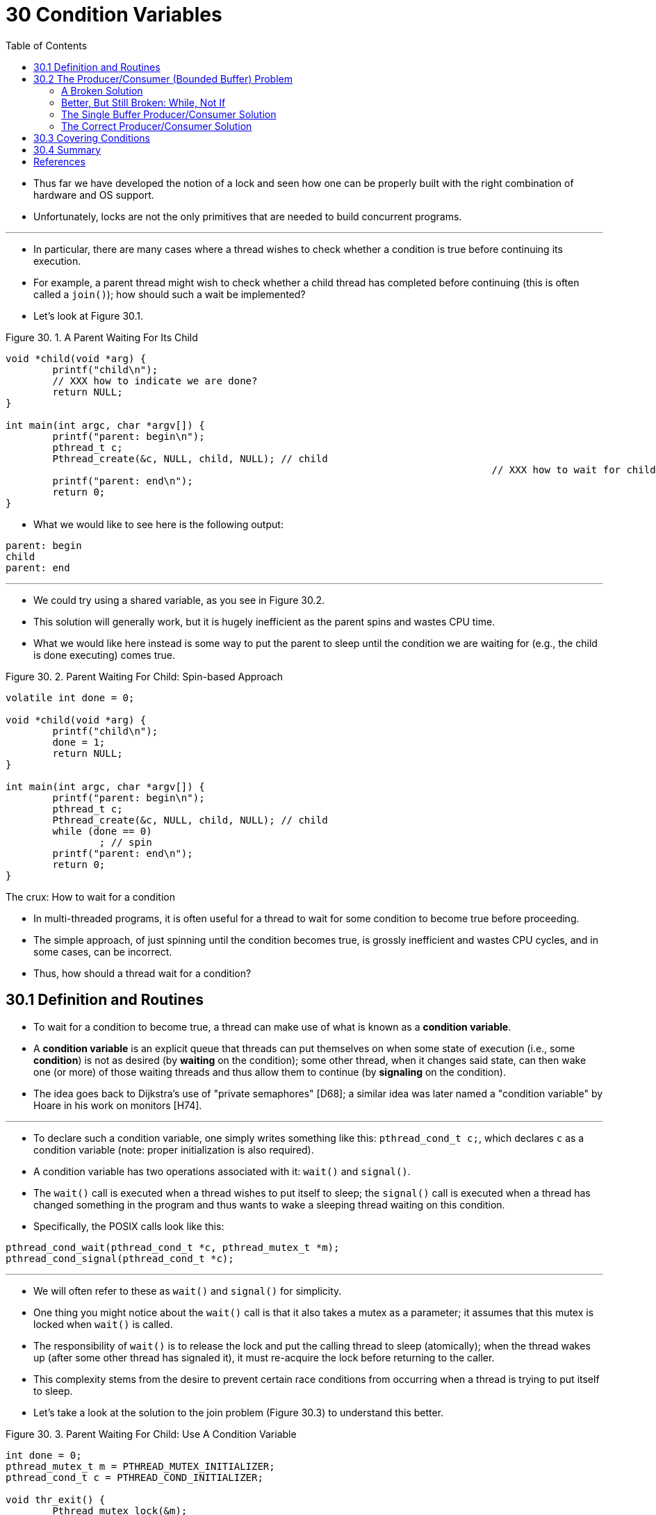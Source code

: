 = 30 Condition Variables
:figure-caption: Figure 30.
:imagesdir: ../images
:source-highlighter: rouge
:stem: latexmath
:tabsize: 8
:toc: left

* Thus far we have developed the notion of a lock and seen how one can be
  properly built with the right combination of hardware and OS support.
* Unfortunately, locks are not the only primitives that are needed to build
  concurrent programs.

'''

* In particular, there are many cases where a thread wishes to check whether a
  condition is true before continuing its execution.
* For example, a parent thread might wish to check whether a child thread has
  completed before continuing (this is often called a `join()`); how should
  such a wait be implemented?
* Let's look at Figure 30.1.

:figure-number: {counter:figure-number}
.{figure-caption} {figure-number}. A Parent Waiting For Its Child
[,c]
----
void *child(void *arg) {
	printf("child\n");
	// XXX how to indicate we are done?
	return NULL;
}

int main(int argc, char *argv[]) {
	printf("parent: begin\n");
	pthread_t c;
	Pthread_create(&c, NULL, child, NULL); // child
										   // XXX how to wait for child?
	printf("parent: end\n");
	return 0;
}
----

* What we would like to see here is the following output:

....
parent: begin
child
parent: end
....

'''

* We could try using a shared variable, as you see in Figure 30.2.
* This solution will generally work, but it is hugely inefficient as the
  parent spins and wastes CPU time.
* What we would like here instead is some way to put the parent to sleep until
  the condition we are waiting for (e.g., the child is done executing) comes
  true.

:figure-number: {counter:figure-number}
.{figure-caption} {figure-number}. Parent Waiting For Child: Spin-based Approach
[,c]
----
volatile int done = 0;

void *child(void *arg) {
	printf("child\n");
	done = 1;
	return NULL;
}

int main(int argc, char *argv[]) {
	printf("parent: begin\n");
	pthread_t c;
	Pthread_create(&c, NULL, child, NULL); // child
	while (done == 0)
		; // spin
	printf("parent: end\n");
	return 0;
}
----

.The crux: How to wait for a condition
****
* In multi-threaded programs, it is often useful for a thread to wait for some
  condition to become true before proceeding.
* The simple approach, of just spinning until the condition becomes true, is
  grossly inefficient and wastes CPU cycles, and in some cases, can be
  incorrect.
* Thus, how should a thread wait for a condition?
****

== 30.1 Definition and Routines

* To wait for a condition to become true, a thread can make use of what is
  known as a *condition variable*.
* A *condition variable* is an explicit queue that threads can put themselves
  on when some state of execution (i.e., some *condition*) is not as desired
  (by *waiting* on the condition); some other thread, when it changes said
  state, can then wake one (or more) of those waiting threads and thus allow
  them to continue (by *signaling* on the condition).
* The idea goes back to Dijkstra's use of "private semaphores" [D68]; a
  similar idea was later named a "condition variable" by Hoare in his work on
  monitors [H74].

'''

* To declare such a condition variable, one simply writes something like this:
  `pthread_cond_t c;`, which declares `c` as a condition variable (note:
  proper initialization is also required).
* A condition variable has two operations associated with it: `wait()` and
  `signal()`.
* The `wait()` call is executed when a thread wishes to put itself to sleep;
  the `signal()` call is executed when a thread has changed something in the
  program and thus wants to wake a sleeping thread waiting on this condition.
* Specifically, the POSIX calls look like this:

[source,c]
pthread_cond_wait(pthread_cond_t *c, pthread_mutex_t *m);
pthread_cond_signal(pthread_cond_t *c);

'''

* We will often refer to these as `wait()` and `signal()` for simplicity.
* One thing you might notice about the `wait()` call is that it also takes a
  mutex as a parameter; it assumes that this mutex is locked when `wait()` is
  called.
* The responsibility of `wait()` is to release the lock and put the calling
  thread to sleep (atomically); when the thread wakes up (after some other
  thread has signaled it), it must re-acquire the lock before returning to the
  caller.
* This complexity stems from the desire to prevent certain race conditions
  from occurring when a thread is trying to put itself to sleep.
* Let's take a look at the solution to the join problem (Figure 30.3) to
  understand this better.

:figure-number: {counter:figure-number}
.{figure-caption} {figure-number}. Parent Waiting For Child: Use A Condition Variable
[,c]
----
int done = 0;
pthread_mutex_t m = PTHREAD_MUTEX_INITIALIZER;
pthread_cond_t c = PTHREAD_COND_INITIALIZER;

void thr_exit() {
	Pthread_mutex_lock(&m);
	done = 1;
	Pthread_cond_signal(&c);
	Pthread_mutex_unlock(&m);
}

void *child(void *arg) {
	printf("child\n");
	thr_exit();
	return NULL;
}

void thr_join() {
	Pthread_mutex_lock(&m);
	while (done == 0)
		Pthread_cond_wait(&c, &m);
	Pthread_mutex_unlock(&m);
}

int main(int argc, char *argv[]) {
	printf("parent: begin\n");
	pthread_t p;
	Pthread_create(&p, NULL, child, NULL);
	thr_join();
	printf("parent: end\n");
	return 0;
}
----

* There are two cases to consider.
* In the first, the parent creates the child thread but continues running
  itself (assume we have only a single processor) and thus immediately calls
  into `thr_join()` to wait for the child thread to complete.
* In this case, it will acquire the lock, check if the child is done (it is
  not), and put itself to sleep by calling `wait()` (hence releasing the
  lock).
* The child will eventually run, print the message "child", and call
  `thr_exit()` to wake the parent thread; this code just grabs the lock, sets
  the state variable done, and signals the parent thus waking it.
* Finally, the parent will run (returning from `wait()` with the lock held),
  unlock the lock, and print the final message "parent: end".

'''

* In the second case, the child runs immediately upon creation, sets `done` to
  1, calls signal to wake a sleeping thread (but there is none, so it just
  returns), and is done.
* The parent then runs, calls `thr_join()`, sees that `done` is 1, and thus
  does not wait and returns.

'''

* One last note: you might observe the parent uses a `while` loop instead of
  just an `if` statement when deciding whether to wait on the condition.
* While this does not seem strictly necessary per the logic of the program, it
  is always a good idea, as we will see below.

'''

* To make sure you understand the importance of each piece of the `thr_exit()`
  and `thr_join()` code, let's try a few alternate implementations.
* First, you might be wondering if we need the state variable `done`.
* What if the code looked like the example below? (Figure 30.4)

:figure-number: {counter:figure-number}
.{figure-caption} {figure-number}. Parent Waiting: No State Variable
[,c]
----
void thr_exit() {
	Pthread_mutex_lock(&m);
	Pthread_cond_signal(&c);
	Pthread_mutex_unlock(&m);
}

void thr_join() {
	Pthread_mutex_lock(&m);
	Pthread_cond_wait(&c, &m);
	Pthread_mutex_unlock(&m);
}
----

* Unfortunately this approach is broken.
* Imagine the case where the child runs immediately and calls `thr_exit()`
  immediately; in this case, the child will signal, but there is no thread
  asleep on the condition.
* When the parent runs, it will simply call wait and be stuck; no thread will
  ever wake it.
* From this example, you should appreciate the importance of the state
  variable `done`; it records the value the threads are interested in knowing.
* The sleeping, waking, and locking all are built around it.

'''

* Here (Figure 30.5) is another poor implementation.
* In this example, we imagine that one does not need to hold a lock in order
  to signal and wait.
* What problem could occur here?
* Think about it{empty}footnote:[Note that this example is not "real" code,
  because the call to `pthread_cond_wait()` always requires a mutex as well as
  a condition variable; here, we just pretend that the interface does not do
  so for the sake of the negative example.]!

:figure-number: {counter:figure-number}
[,c]
----
void thr_exit() {
	done = 1;
	Pthread_cond_signal(&c);
}

void thr_join() {
	if (done == 0)
		Pthread_cond_wait(&c);
}
----

* The issue here is a subtle race condition.
* Specifically, if the parent calls `thr_join()` and then checks the value of
  `done`, it will see that it is 0 and thus try to go to sleep.
* But just before it calls wait to go to sleep, the parent is interrupted, and
  the child runs.
* The child changes the state variable done to 1 and signals, but no thread is
  waiting and thus no thread is woken.
* When the parent runs again, it sleeps forever, which is sad.

'''

* Hopefully, from this simple join example, you can see some of the basic
  requirements of using condition variables properly.
* To make sure you understand, we now go through a more complicated example:
  the *producer/consumer* or *bounded-buffer* problem.

.Tip: Always hold the lock while signaling
****
* Although it is strictly not necessary in all cases, it is likely simplest
  and best to hold the lock while signaling when using condition variables.
* The example above shows a case where you _must_ hold the lock for
  correctness; however, there are some other cases where it is likely OK not
  to, but probably is something you should avoid.
* Thus, for simplicity, *hold the lock when calling signal*.

'''

* The converse of this tip, i.e., hold the lock when calling wait, is not just
  a tip, but rather mandated by the semantics of wait, because wait always (a)
  assumes the lock is held when you call it, (b) releases said lock when
  putting the caller to sleep, and (c) re-acquires the lock just before
  returning.
* Thus, the generalization of this tip is correct: *hold the lock when calling
  signal or wait*, and you will always be in good shape.
****

== 30.2 The Producer/Consumer (Bounded Buffer) Problem

* The next synchronization problem we will confront in this chapter is known
  as the *producer/consumer* problem, or sometimes as the *bounded buffer*
  problem, which was first posed by Dijkstra [D72].
* Indeed, it was this very producer/consumer problem that led Dijkstra and his
  co-workers to invent the generalized semaphore (which can be used as either
  a lock or a condition variable) [D01]; we will learn more about semaphores
  later.

'''

* Imagine one or more producer threads and one or more consumer threads.
* Producers generate data items and place them in a buffer; consumers grab
  said items from the buffer and consume them in some way.

'''

* This arrangement occurs in many real systems.
* For example, in a multi-threaded web server, a producer puts HTTP requests
  into a work queue (i.e., the bounded buffer); consumer threads take requests
  out of this queue and process them.

'''

* A bounded buffer is also used when you pipe the output of one program into
  another, e.g., `grep foo file.txt | wc -l`.
* This example runs two processes concurrently; `grep` writes lines from
  `file.txt` with the string `foo` in them to what it thinks is standard
  output; the UNIX shell redirects the output to what is called a UNIX pipe
  (created by the *pipe* system call).
* The other end of this pipe is connected to the standard input of the process
  `wc`, which simply counts the number of lines in the input stream and prints
  out the result.
* Thus, the `grep` process is the producer; the `wc` process is the consumer;
  between them is an in-kernel bounded buffer; you, in this example, are just
  the happy user.

'''

* Because the bounded buffer is a shared resource, we must of course require
  synchronized access to it, lest{empty}footnote:[This is where we drop some
  serious Old English on you, and the subjunctive form.] a race condition
  arise.
* To begin to understand this problem better, let us examine some actual code.
* The first thing we need is a shared buffer, into which a producer puts data,
  and out of which a consumer takes data.
* Let's just use a single integer for simplicity (you can certainly imagine
  placing a pointer to a data structure into this slot instead), and the two
  inner routines to put a value into the shared buffer, and to get a value out
  of the buffer.
* See Figure 30.6 (page 6) for details.

:figure-number: {counter:figure-number}
.{figure-caption} {figure-number}. The Put And Get Routines (v1)
[,c]
----
int buffer;
int count = 0; // initially, empty

void put(int value) {
	assert(count == 0);
	count = 1;
	buffer = value;
}

int get() {
	assert(count == 1);
	count = 0;
	return buffer;
}
----

* Pretty simple, no?
* The `put()` routine assumes the buffer is empty (and checks this with an
  assertion), and then simply puts a value into the shared buffer and marks it
  full by setting `count` to 1.
* The `get()` routine does the opposite, setting the buffer to empty (i.e.,
  setting `count` to 0) and returning the value.
* Don't worry that this shared buffer has just a single entry; later, we'll
  generalize it to a queue that can hold multiple entries, which will be even
  more fun than it sounds.

'''

* Now we need to write some routines that know when it is OK to access the
  buffer to either put data into it or get data out of it.
* The conditions for this should be obvious: only put data into the buffer
  when count is zero (i.e., when the buffer is empty), and only get data from
  the buffer when count is one (i.e., when the buffer is full).
* If we write the synchronization code such that a producer puts data into a
  full buffer, or a consumer gets data from an empty one, we have done
  something wrong (and in this code, an assertion will fire).

'''

* This work is going to be done by two types of threads, one set of which
  we'll call the *producer* threads, and the other set which we'll call
  *consumer* threads.
* Figure 30.7 shows the code for a producer that puts an integer into the
  shared buffer `loops` number of times, and a consumer that gets the data out
  of that shared buffer (forever), each time printing out the data item it
  pulled from the shared buffer.

:figure-number: {counter:figure-number}
.{figure-caption} {figure-number}. Producer/Consumer Threads (v1)
[,c]
----
void *producer(void *arg) {
	int i;
	int loops = (int) arg;
	for (i = 0; i < loops; i++) {
		put(i);
	}
}

void *consumer(void *arg) {
	while (1) {
		int tmp = get();
		printf("%d\n", tmp);
	}
}
----

=== A Broken Solution

* Now imagine that we have just a single producer and a single consumer.
* Obviously the `put()` and `get()` routines have critical sections within
  them, as `put()` updates the buffer, and `get()` reads from it.
* However, putting a lock around the code doesn't work; we need something
  more.
* Not surprisingly, that something more is some condition variables.
* In this (broken) first try (Figure 30.8), we have a single condition
  variable `cond` and associated lock `mutex`.

:figure-number: {counter:figure-number}
.{figure-caption} {figure-number}. Producer/Consumer: Single CV And If Statement
[,c]
----
int loops; // must initialize somewhere...
cond_t cond;
mutex_t mutex;

void *producer(void *arg) {
	int i;
	for (i = 0; i < loops; i++) {
		Pthread_mutex_lock(&mutex);			// p1
		if (count == 1)					// p2
			Pthread_cond_wait(&cond, &mutex);	// p3
		put(i);						// p4
		Pthread_cond_signal(&cond);			// p5
		Pthread_mutex_unlock(&mutex);			// p6
	}
}

void *consumer(void *arg) {
	int i;
	for (i = 0; i < loops; i++) {
		Pthread_mutex_lock(&mutex);			// c1
		if (count == 0)					// c2
			Pthread_cond_wait(&cond, &mutex);	// c3
		int tmp = get();				// c4
		Pthread_cond_signal(&cond);			// c5
		Pthread_mutex_unlock(&mutex);			// c6
		printf("%d\n", tmp);
	}
}
----

* Let's examine the signaling logic between producers and consumers.
* When a producer wants to fill the buffer, it waits for it to be empty
  (p1-p3).
* The consumer has the exact same logic, but waits for a different condition:
  fullness (c1-c3).

'''

* With just a single producer and a single consumer, the code in Figure 30.8
  works.
* However, if we have more than one of these threads (e.g., two consumers),
  the solution has two critical problems.
* What are they?

'''

* ... _(pause here to think)_ ...

'''

* Let's understand the first problem, which has to do with the `if` statement
  before the wait.
* Assume there are two consumers (stem:[T_{c1}] and stem:[T_{c2}]) and one
  producer (stem:[T_p]).
* First, a consumer (stem:[T_{c1}]) runs; it acquires the lock (c1), checks if
  any buffers are ready for consumption (c2), and finding that none are, waits
  (c3) (which releases the lock).
* Then the producer (stem:[T_p]) runs.
* It acquires the lock (p1), checks if all buffers are full (p2), and finding
  that not to be the case, goes ahead and fills the buffer (p4).
* The producer then signals that a buffer has been filled (p5).
* Critically, this moves the first consumer (stem:[T_{c1}]) from sleeping on a
  condition variable to the ready queue; stem:[T_{c1}] is now able to run (but
  not yet running).
* The producer then continues until realizing the buffer is full, at which
  point it sleeps (p6, p1-p3).

'''

* Here is where the problem occurs: another consumer (stem:[T_{c2}]) sneaks in
  and consumes the one existing value in the buffer (c1, c2, c4, c5, c6,
  skipping the wait at c3 because the buffer is full).
* Now assume stem:[T_{c1}] runs; just before returning from the wait, it
  re-acquires the lock and then returns.
* It then calls `get()` (c4), but there are no buffers to consume!
* An assertion triggers, and the code has not functioned as desired.
* Clearly, we should have somehow prevented stem:[T_{c1}] from trying to
  consume because stem:[T_{c2}] snuck in and consumed the one value in the
  buffer that had been produced.
* Figure 30.9 shows the action each thread takes, as well as its scheduler
  state (Ready, Running, or Sleeping) over time.

.Thread Trace: Broken Solution (v1)
image::figure-30-09.jpg[]

* The problem arises for a simple reason: after the producer woke
  stem:[T_{c1}], but before stem:[T_{c1}] ever ran, the state of the bounded
  buffer changed (thanks to stem:[T_{c2}]).
* Signaling a thread only wakes them up; it is thus a hint that the state of
  the world has changed (in this case, that a value has been placed in the
  buffer), but there is no guarantee that when the woken thread runs, the
  state will still be as desired.
* This interpretation of what a signal means is often referred to as *Mesa
  semantics*, after the first research that built a condition variable in such
  a manner [LR80]; the contrast, referred to as *Hoare semantics*, is harder
  to build but provides a stronger guarantee that the woken thread will run
  immediately upon being woken [H74].
* Virtually every system ever built employs Mesa semantics.

=== Better, But Still Broken: While, Not If

* Fortunately, this fix is easy (Figure 30.10): change the `if` to a `while`.
* Think about why this works; now consumer stem:[T_{c1}] wakes up and (with
  the lock held) immediately re-checks the state of the shared variable (c2).
* If the buffer is empty at that point, the consumer simply goes back to sleep
  (c3).
* The corollary `if` is also changed to a `while` in the producer (p2).

:figure-number: {counter:figure-number}
.{figure-caption} {figure-number}. 
[,c]
----
int loops;
cond_t cond;
mutex_t mutex;

void *producer(void *arg) {
	int i;
	for (i = 0; i < loops; i++) {
		Pthread_mutex_lock(&mutex);			// p1
		while (count == 1)				// p2
			Pthread_cond_wait(&cond, &mutex);	// p3
		put(i);						// p4
		Pthread_cond_signal(&cond);			// p5
		Pthread_mutex_unlock(&mutex);			// p6
	}
}

void *consumer(void *arg) {
	int i;
	for (i = 0; i < loops; i++) {
		Pthread_mutex_lock(&mutex);			// c1
		while (count == 0)				// c2
			Pthread_cond_wait(&cond, &mutex);	// c3
		int tmp = get();				// c4
		Pthread_cond_signal(&cond);			// c5
		Pthread_mutex_unlock(&mutex);			// c6
		printf("%dn", tmp);
	}
}
----

* Thanks to Mesa semantics, a simple rule to remember with condition variables
  is to *always use while loops*.
* Sometimes you don't have to recheck the condition, but it is always safe to
  do so; just do it and be happy.

'''

* However, this code still has a bug, the second of two problems mentioned
  above.
* Can you see it?
* It has something to do with the fact that there is only one condition
  variable.
* Try to figure out what the problem is, before reading ahead.
* DO IT!
* _(pause for you to think, or close your eyes...)_

'''

* Let's confirm you figured it out correctly, or perhaps let's confirm that
  you are now awake and reading this part of the book.
* The problem occurs when two consumers run first (stem:[T_{c1}] and
  stem:[T_{c2}]) and both go to sleep (c3).
* Then, the producer runs, puts a value in the buffer, and wakes one of the
  consumers (say stem:[T_{c1}]).
* The producer then loops back (releasing and reacquiring the lock along the
  way) and tries to put more data in the buffer; because the buffer is full,
  the producer instead waits on the condition (thus sleeping).
* Now, one consumer is ready to run (stem:[T_{c1}]), and two threads are
  sleeping on a condition (stem:[T_{c2}] and stem:[T_{p}]).
* We are about to cause a problem: things are getting exciting!

'''

* The consumer stem:[T_{c1}] then wakes by returning from `wait()` (c3),
  re-checks the condition (c2), and finding the buffer full, consumes the
  value (c4).
* This consumer then, critically, signals on the condition (c5), waking only
  one thread that is sleeping.
* However, which thread should it wake?

'''

* Because the consumer has emptied the buffer, it clearly should wake the
  producer.
* However, if it wakes the consumer stem:[T_{c2}] (which is definitely
  possible, depending on how the wait queue is managed), we have a problem.
* Specifically, the consumer stem:[T_{c2}] will wake up and find the buffer
  empty (c2), and go back to sleep (c3).
* The producer stem:[T_p], which has a value to put into the buffer, is left
  sleeping.
* The other consumer thread, stem:[T_{c1}], also goes back to sleep.
* All three threads are left sleeping, a clear bug; see Figure 30.11 for the
  brutal step-by-step of this terrible calamity.

.Thread Trace: Broken Solution (v2)
image::figure-30-11.jpg[]

* Signaling is clearly needed, but must be more directed.
* A consumer should not wake other consumers, only producers, and vice-versa.

=== The Single Buffer Producer/Consumer Solution

* The solution here is once again a small one: use _two_ condition variables,
  instead of one, in order to properly signal which type of thread should wake
  up when the state of the system changes.
* Figure 30.12 shows the resulting code.

:figure-number: {counter:figure-number}
.{figure-caption} {figure-number}. Producer/Consumer: Two CVs And While
[,c]
----
cond_t empty, fill;
mutex_t mutex;

void *producer(void *arg) {
    int i;
    for (i = 0; i < loops; i++) {
	Pthread_mutex_lock(&mutex);
	while (count == 1)
	    Pthread_cond_wait(&empty, &mutex);
	put(i);
	Pthread_cond_signal(&fill);
	Pthread_mutex_unlock(&mutex);
    }
}

void *consumer(void *arg) {
    int i;
    for (i = 0; i < loops; i++) {
	Pthread_mutex_lock(&mutex);
	while (count == 0)
	    Pthread_cond_wait(&fill, &mutex);
	int tmp = get();
	Pthread_cond_signal(&empty);
	Pthread_mutex_unlock(&mutex);
	printf("%d\n", tmp);
    }
}
----

* In the code, producer threads wait on the condition *empty*, and signals
  *fill*.
* Conversely, consumer threads wait on *fill* and signal *empty*.
* By doing so, the second problem above is avoided by design: a consumer can
  never accidentally wake a consumer, and a producer can never accidentally
  wake a producer.

.Tip: Use while (not if) for conditions
****
* When checking for a condition in a multi-threaded program, using a `while`
  loop is always correct; using an `if` statement only might be, depending on
  the semantics of signaling.
* Thus, always use `while` and your code will behave as expected.

'''

* Using while loops around conditional checks also handles the case where
  *spurious wakeups* occur.
* In some thread packages, due to details of the implementation, it is
  possible that two threads get woken up though just a single signal has taken
  place [L11].
* Spurious wakeups are further reason to re-check the condition a thread is
  waiting on.
****

=== The Correct Producer/Consumer Solution

* We now have a working producer/consumer solution, albeit not a fully general
  one.
* The last change we make is to enable more concurrency and efficiency;
  specifically, we add more buffer slots, so that multiple values can be
  produced before sleeping, and similarly multiple values can be consumed
  before sleeping.
* With just a single producer and consumer, this approach is more efficient as
  it reduces context switches; with multiple producers or consumers (or both),
  it even allows concurrent producing or consuming to take place, thus
  increasing concurrency.
* Fortunately, it is a small change from our current solution.

'''

* The first change for this correct solution is within the buffer structure
  itself and the corresponding `put()` and `get()` (Figure 30.13).
* We also slightly change the conditions that producers and consumers check in
  order to determine whether to sleep or not.
* We also show the correct waiting and signaling logic (Figure 30.14).
* A producer only sleeps if all buffers are currently filled (p2); similarly,
  a consumer only sleeps if all buffers are currently empty (c2).
* And thus we solve the producer/consumer problem; time to sit back and drink
  a cold one.

:figure-number: {counter:figure-number}
.{figure-captiob} {figure-number}. The Correct Put And Get Routines
[,c]
----
int buffer[MAX];
int fill_ptr = 0;
int use_ptr = 0;
int count = 0;

void put(int value) {
	buffer[fill_ptr] = value;
	fill_ptr = (fill_ptr + 1) % MAX;
	count++;
}

int get() {
	int tmp = buffer[use_ptr];
	use_ptr = (use_ptr + 1) % MAX;
	count--;
	return tmp;
}
----

:figure-number: {counter:figure-number}
.{figure-captiob} {figure-number}. The Correct Producer/Consumer Synchronization
[,c]
----
cond_t empty, fill;
mutex_t mutex;

void *producer(void *arg) {
	int i;
	for (i = 0; i < loops; i++) {
		Pthread_mutex_lock(&mutex); // p1
		while (count == MAX) // p2
			Pthread_cond_wait(&empty, &mutex); // p3
		put(i); // p4
		Pthread_cond_signal(&fill); // p5
		Pthread_mutex_unlock(&mutex); // p6
	}
}

void *consumer(void *arg) {
	int i;
	for (i = 0; i < loops; i++) {
		Pthread_mutex_lock(&mutex); // c1
		while (count == 0) // c2
			Pthread_cond_wait(&fill, &mutex); // c3
		int tmp = get(); // c4
		Pthread_cond_signal(&empty); // c5
		Pthread_mutex_unlock(&mutex); // c6
		printf("%d\n", tmp);
	}
}
----

== 30.3 Covering Conditions

* We'll now look at one more example of how condition variables can be used.
* This code study is drawn from Lampson and Redell's paper on Pilot [LR80],
  the same group who first implemented the Mesa semantics described above (the
  language they used was Mesa, hence the name).

'''

* The problem they ran into is best shown via simple example, in this case in
  a simple multi-threaded memory allocation library.
* Figure 30.15 shows a code snippet which demonstrates the issue.

:figure-number: {counter:figure-number}
.{figure-caption} {figure-number}. Covering Conditions: An Example
[,c]
----
// how many bytes of the heap are free?
int bytesLeft = MAX_HEAP_SIZE;

// need lock and condition too
cond_t c;
mutex_t m;

void *
allocate(int size) {
	Pthread_mutex_lock(&m);
	while (bytesLeft < size)
		Pthread_cond_wait(&c, &m);
	void *ptr = ...; // get mem from heap
	bytesLeft -= size;
	Pthread_mutex_unlock(&m);
	return ptr;
}

void free(void *ptr, int size) {
	Pthread_mutex_lock(&m);
	bytesLeft += size;
	Pthread_cond_signal(&c); // whom to signal??
	Pthread_mutex_unlock(&m);
}
----

* As you might see in the code, when a thread calls into the memory allocation
  code, it might have to wait in order for more memory to become free.
* Conversely, when a thread frees memory, it signals that more memory is free.
* However, our code above has a problem: which waiting thread (there can be
  more than one) should be woken up?

'''

* Consider the following scenario.
* Assume there are zero bytes free; thread stem:[T_a] calls
  `allocate(100)`, followed by thread stem:[T_b] which asks for less memory by
  calling `allocate(10)`.
* Both stem:[T_a] and stem:[T_b] thus wait on the condition and go to sleep;
  there aren't enough free bytes to satisfy either of these requests.

'''

* At that point, assume a third thread, stem:[T_c], calls `free(50)`.
* Unfortunately, when it calls signal to wake a waiting thread, it might not
  wake the correct waiting thread, stem:[T_b], which is waiting for only 10
  bytes to be freed; stem:[T_a] should remain waiting, as not enough memory is yet free.
* Thus, the code in the figure does not work, as the thread waking other
  threads does not know which thread (or threads) to wake up.

'''

* The solution suggested by Lampson and Redell is straightforward: replace the
  `pthread_cond_signal()` call in the code above with a call to
  `pthread_cond_broadcast()`, which wakes up all waiting threads.
* By doing so, we guarantee that any threads that should be woken are.
* The downside, of course, can be a negative performance impact, as we might
  needlessly wake up many other waiting threads that shouldn't (yet) be awake.
* Those threads will simply wake up, re-check the condition, and then go
  immediately back to sleep.
* Lampson and Redell call such a condition a *covering condition*, as it
  covers all the cases where a thread needs to wake up (conservatively); the
  cost, as we've discussed, is that too many threads might be woken.
* The astute reader might also have noticed we could have used this approach
  earlier (see the producer/consumer problem with only a single condition
  variable).
* However, in that case, a better solution was available to us, and thus we
  used it.
* In general, if you find that your program only works when you change your
  signals to broadcasts (but you don't think it should need to), you probably
  have a bug; fix it!
* But in cases like the memory allocator above, broadcast may be the most
  straightforward solution available.

== 30.4 Summary

* We have seen the introduction of another important synchronization primitive
  beyond locks: condition variables.
* By allowing threads to sleep when some program state is not as desired, CVs
  enable us to neatly solve a number of important synchronization problems,
  including the famous (and still important) producer/consumer problem, as
  well as covering conditions.
* A more dramatic concluding sentence would go here, such as "He loved Big
  Brother" [O49].

== References

[D68] "Cooperating sequential processes" by Edsger W. Dijkstra. 1968. Available online here: `http://www.cs.utexas.edu/users/EWD/ewd01xx/EWD123.PDF`.::
* Another classic from Dijkstra; reading his early works on concurrency will
  teach you much of what you need to know.

[D72] "Information Streams Sharing a Finite Buffer" by E.W. Dijkstra. Information Processing Letters 1: 179-180, 1972. http://www.cs.utexas.edu/users/EWD/ewd03xx/EWD329.PDF::
* The famous paper that introduced the producer/consumer problem.

[D01] "My recollections of operating system design" by E.W. Dijkstra. April, 2001. Available: `http://www.cs.utexas.edu/users/EWD/ewd13xx/EWD1303.PDF`.::
* A fascinating read for those of you interested in how the pioneers of our
  field came up with some very basic and fundamental concepts, including ideas
  like "interrupts" and even pa stack"!

[H74] "Monitors: An Operating System Structuring Concept" by C.A.R. Hoare.  Communications of the ACM, 17:10, pages 549–557, October 1974.::
* Hoare did a fair amount of theoretical work in concurrency.
* However, he is still probably most known for his work on Quicksort, the
  coolest sorting algorithm in the world, at least according to these authors.

[L11] "Pthread_cond_signal Man Page" by Mysterious author. March, 2011. Available online: `http://linux.die.net/man/3/pthread_cond_signal`.::
* The Linux man page shows a nice simple example of why a thread might get a
  spurious wakeup, due to race conditions within the signal/wakeup code.

[LR80] "Experience with Processes and Monitors in Mesa" by B.W. Lampson, D.R. Redell. Communications of the ACM. 23:2, pages 105-117, February 1980.::
* A classic paper about how to actually implement signaling and condition
  variables in a real system, leading to the term "Mesa" semantics for what it
  means to be woken up; the older semantics, developed by Tony Hoare [H74],
  then became known as "Hoare" semantics, which is a bit unfortunate of a
  name.

[O49] "1984" by George Orwell. Secker and Warburg, 1949.::
* A little heavy-handed, but of course a must read.
* That said, we kind of gave away the ending by quoting the last sentence.
* Sorry!
* And if the government is reading this, let us just say that we think that
  the government is "double plus good”.
* Hear that, our pals at the NSA?
